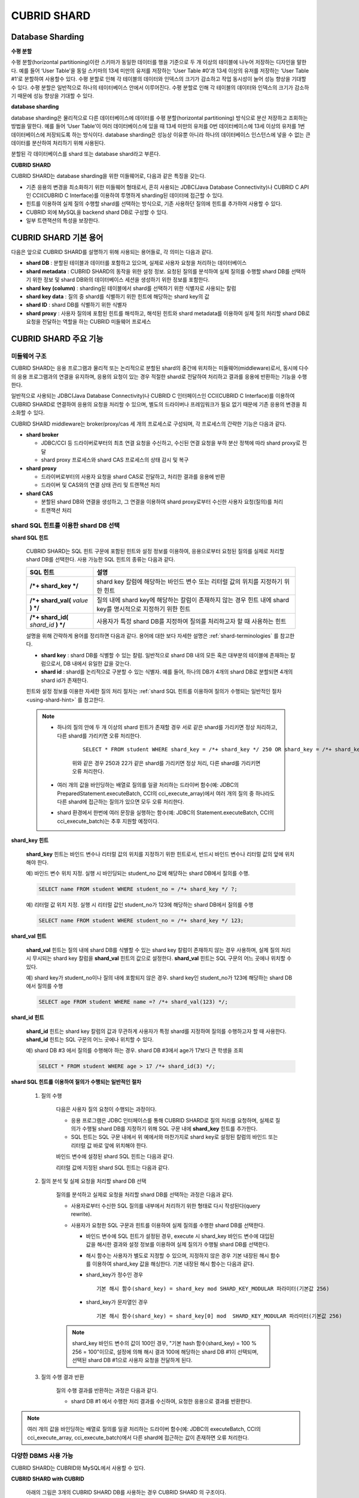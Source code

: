 ************
CUBRID SHARD
************

Database Sharding
=================

**수평 분할**

수평 분할(horizontal partitioning)이란 스키마가 동일한 데이터를 행을 기준으로 두 개 이상의 테이블에 나누어 저장하는 디자인을 말한다. 예를 들어 ‘User Table’을 동일 스키마의 13세 미만의 유저를 저장하는 ‘User Table #0’과 13세 이상의 유저를 저장하는 ‘User Table #1’로 분할하여 사용할수 있다. 수평 분할로 인해 각 테이블의 데이터와 인덱스의 크기가 감소하고 작업 동시성이 늘어 성능 향상을 기대할 수 있다. 수평 분할은 일반적으로 하나의 테이터베이스 안에서 이루어진다. 수평 분할로 인해 각 테이블의 데이터와 인덱스의 크기가 감소하기 때문에 성능 향상을 기대할 수 있다.

.. image:: /images/image38.png

**database sharding**

database sharding은 물리적으로 다른 데이터베이스에 데이터를 수평 분할(horizontal partitioning) 방식으로 분산 저장하고 조회하는 방법을 말한다. 예를 들어 ‘User Table’이 여러 데이터베이스에 있을 때 13세 미만의 유저를 0번 데이터베이스에 13세 이상의 유저를 1번 데이터베이스에 저장되도록 하는 방식이다. database sharding은 성능상 이유뿐 아니라 하나의 데이터베이스 인스턴스에 넣을 수 없는 큰 데이터를 분산하여 처리하기 위해 사용된다.

분할된 각 데이터베이스를 shard 또는 database shard라고 부른다.

.. image:: /images/image39.png

**CUBRID SHARD**

CUBRID SHARD는 database sharding을 위한 미들웨어로, 다음과 같은 특징을 갖는다.

*   기존 응용의 변경을 최소화하기 위한 미들웨어 형태로서, 흔히 사용되는 JDBC(Java Database Connectivity)나 CUBRID C API인 CCI(CUBRID C Interface)를 이용하여 투명하게 sharding된 데이터에 접근할 수 있다.
*   힌트를 이용하여 실제 질의 수행할 shard를 선택하는 방식으로, 기존 사용하던 질의에 힌트를 추가하여 사용할 수 있다.
*   CUBRID 외에 MySQL을 backend shard DB로 구성할 수 있다.
*   일부 트랜잭션의 특성을 보장한다.

.. _shard-terminologies:

CUBRID SHARD 기본 용어
======================

다음은 앞으로 CUBRID SHARD를 설명하기 위해 사용되는 용어들로, 각 의미는 다음과 같다.

*   **shard DB** : 분할된 테이블과 데이터를 포함하고 있으며, 실제로 사용자 요청을 처리하는 데이터베이스
*   **shard metadata** : CUBRID SHARD의 동작을 위한 설정 정보. 요청된 질의를 분석하여 실제 질의를 수행할 shard DB를 선택하기 위한 정보 및 shard DB와의 데이터베이스 세션을 생성하기 위한 정보를 포함한다.
*   **shard key (column)** : sharding된 테이블에서 shard를 선택하기 위한 식별자로 사용되는 칼럼
*   **shard key data** : 질의 중 shard를 식별하기 위한 힌트에 해당하는 shard key의 값
*   **shard ID** : shard DB를 식별하기 위한 식별자
*   **shard proxy** : 사용자 질의에 포함된 힌트를 해석하고, 해석된 힌트와 shard metadata를 이용하여 실제 질의 처리할 shard DB로 요청을 전달하는 역할을 하는 CUBRID 미들웨어 프로세스

CUBRID SHARD 주요 기능
======================

미들웨어 구조
-------------

CUBRID SHARD는 응용 프로그램과 물리적 또는 논리적으로 분할된 shard의 중간에 위치하는 미들웨어(middleware)로서, 동시에 다수의 응용 프로그램과의 연결을 유지하며, 응용의 요청이 있는 경우 적절한 shard로 전달하여 처리하고 결과를 응용에 반환하는 기능을 수행한다.

.. image:: /images/image40.png

일반적으로 사용되는 JDBC(Java Database Connectivity)나 CUBRID C 인터페이스인 CCI(CUBRID C Interface)를 이용하여 CUBRID SHARD로 연결하여 응용의 요청을 처리할 수 있으며, 별도의 드라이버나 프레임워크가 필요 없기 때문에 기존 응용의 변경을 최소화할 수 있다.

CUBRID SHARD middleware는 broker/proxy/cas 세 개의 프로세스로 구성되며, 각 프로세스의 간략한 기능은 다음과 같다.

.. image:: /images/image41.png

*   **shard broker**

    *   JDBC/CCI 등 드라이버로부터의 최초 연결 요청을 수신하고, 수신된 연결 요청을 부하 분산 정책에 따라 shard proxy로 전달
    *   shard proxy 프로세스와 shard CAS 프로세스의 상태 감시 및 복구

*   **shard proxy**

    *   드라이버로부터의 사용자 요청을 shard CAS로 전달하고, 처리한 결과를 응용에 반환
    *   드라이버 및 CAS와의 연결 상태 관리 및 트랜잭션 처리

*   **shard CAS**

    *   분할된 shard DB와 연결을 생성하고, 그 연결을 이용하여 shard proxy로부터 수신한 사용자 요청(질의)를 처리
    *   트랜잭션 처리


shard SQL 힌트를 이용한 shard DB 선택
-------------------------------------

**shard SQL 힌트**

    CUBRID SHARD는 SQL 힌트 구문에 포함된 힌트와 설정 정보를 이용하여, 응용으로부터 요청된 질의를 실제로 처리할 shard DB를 선택한다. 사용 가능한 SQL 힌트의 종류는 다음과 같다.

    +----------------------+------------------------------------------------------------------------+
    | SQL 힌트             | 설명                                                                   |
    +======================+========================================================================+
    | **/*+ shard_key */** | shard key 칼럼에 해당하는 바인드 변수 또는 리터럴 값의 위치를 지정하기 |
    |                      | 위한 힌트                                                              |
    +----------------------+------------------------------------------------------------------------+
    | **/*+ shard_val(**   | 질의 내에 shard key에 해당하는 칼럼이 존재하지 않는 경우 힌트 내에     |
    | *value*              | shard key를 명시적으로 지정하기 위한 힌트                              |
    | **) */**             |                                                                        |
    +----------------------+------------------------------------------------------------------------+
    | **/*+ shard_id(**    | 사용자가 특정 shard DB를 지정하여 질의를 처리하고자 할 때 사용하는     |
    | *shard_id*           | 힌트                                                                   |
    | **) */**             |                                                                        |
    +----------------------+------------------------------------------------------------------------+

    설명을 위해 간략하게 용어를 정리하면 다음과 같다. 용어에 대한 보다 자세한 설명은 :ref:`shard-terminologies` 를 참고한다.

    *   **shard key** : shard DB를 식별할 수 있는 칼럼. 일반적으로 shard DB 내의 모든 혹은 대부분의 테이블에 존재하는 칼럼으로서, DB 내에서 유일한 값을 갖는다.
    *   **shard id** : shard를 논리적으로 구분할 수 있는 식별자. 예를 들어, 하나의 DB가 4개의 shard DB로 분할되면 4개의 shard id가 존재한다.

    힌트와 설정 정보를 이용한 자세한 질의 처리 절차는 :ref:`shard SQL 힌트를 이용하여 질의가 수행되는 일반적인 절차 <using-shard-hint>` 를 참고한다.

    .. note::
        * 하나의 질의 안에 두 개 이상의 shard 힌트가 존재할 경우 서로 같은 shard를 가리키면 정상 처리하고, 다른 shard를 가리키면 오류 처리한다. 
        
            ::
        
                SELECT * FROM student WHERE shard_key = /*+ shard_key */ 250 OR shard_key = /*+ shard_key */ 22;
        
            위와 같은 경우 250과 22가 같은 shard를 가리키면 정상 처리, 다른 shard를 가리키면 오류 처리한다.
        
        * 여러 개의 값을 바인딩하는 배열로 질의를 일괄 처리하는 드라이버 함수(예: JDBC의 PreparedStatement.executeBatch, CCI의 cci_execute_array)에서 여러 개의 질의 중 하나라도 다른 shard에 접근하는 질의가 있으면 모두 오류 처리한다. 
        
        * shard 환경에서 한번에 여러 문장을 실행하는 함수(예: JDBC의 Statement.executeBatch, CCI의 cci_execute_batch)는 추후 지원할 예정이다.
        
**shard_key 힌트**

    **shard_key** 힌트는 바인드 변수나 리터럴 값의 위치를 지정하기 위한 힌트로서, 반드시 바인드 변수나 리터럴 값의 앞에 위치해야 한다.

    예) 바인드 변수 위치 지정. 실행 시 바인딩되는 student_no 값에 해당하는 shard DB에서 질의를 수행.

    .. code-block:: sql

        SELECT name FROM student WHERE student_no = /*+ shard_key */ ?;

    예) 리터럴 값 위치 지정. 실행 시 리터럴 값인 student_no가 123에 해당하는 shard DB에서 질의를 수행

    .. code-block:: sql

        SELECT name FROM student WHERE student_no = /*+ shard_key */ 123;

**shard_val 힌트**

    **shard_val** 힌트는 질의 내에 shard DB를 식별할 수 있는 shard key 칼럼이 존재하지 않는 경우 사용하며, 실제 질의 처리 시 무시되는 shard key 칼럼을 **shard_val** 힌트의 값으로 설정한다. **shard_val** 힌트는 SQL 구문의 어느 곳에나 위치할 수 있다.

    예) shard key가 student_no이나 질의 내에 포함되지 않은 경우. shard key인 student_no가 123에 해당하는 shard DB에서 질의를 수행

    .. code-block:: sql

        SELECT age FROM student WHERE name =? /*+ shard_val(123) */;

**shard_id 힌트**

    **shard_id** 힌트는 shard key 칼럼의 값과 무관하게 사용자가 특정 shard를 지정하여 질의를 수행하고자 할 때 사용한다. **shard_id** 힌트는 SQL 구문의 어느 곳에나 위치할 수 있다.

    예) shard DB #3 에서 질의를 수행해야 하는 경우. shard DB #3에서 age가 17보다 큰 학생을 조회

    .. code-block:: sql

        SELECT * FROM student WHERE age > 17 /*+ shard_id(3) */;

    .. _using-shard-hint:

**shard SQL 힌트를 이용하여 질의가 수행되는 일반적인 절차**

    #. 질의 수행

        다음은 사용자 질의 요청이 수행되는 과정이다.

        .. image:: /images/image42.png

        *   응용 프로그램은 JDBC 인터페이스를 통해 CUBRID SHARD로 질의 처리를 요청하며, 실제로 질의가 수행될 shard DB를 지정하기 위해 SQL 구문 내에 **shard_key** 힌트를 추가한다.
        *   SQL 힌트는 SQL 구문 내에서 위 예에서와 마찬가지로 shard key로 설정된 칼럼의 바인드 또는 리터럴 값 바로 앞에 위치해야 한다.

        바인드 변수에 설정된 shard SQL 힌트는 다음과 같다.

        .. image:: /images/image43.png

        리터럴 값에 지정된 shard SQL 힌트는 다음과 같다.

        .. image:: /images/image44.png

    #. 질의 분석 및 실제 요청을 처리할 shard DB 선택

        질의를 분석하고 실제로 요청을 처리할 shard DB를 선택하는 과정은 다음과 같다.

        .. image:: /images/image45.png

        *   사용자로부터 수신한 SQL 질의를 내부에서 처리하기 위한 형태로 다시 작성된다(query rewrite).

        *   사용자가 요청한 SQL 구문과 힌트를 이용하여 실제 질의를 수행한 shard DB를 선택한다.

            *   바인드 변수에 SQL 힌트가 설정된 경우, execute 시 shard_key 바인드 변수에 대입된 값을 해시한 결과와 설정 정보를 이용하여 실제 질의가 수행될 shard DB를 선택한다.

            *   해시 함수는 사용자가 별도로 지정할 수 있으며, 지정하지 않은 경우 기본 내장된 해시 함수를 이용하여 shard_key 값을 해싱한다. 기본 내장된 해시 함수는 다음과 같다.

            *   shard_key가 정수인 경우 ::

                    기본 해시 함수(shard_key) = shard_key mod SHARD_KEY_MODULAR 파라미터(기본값 256)
           
            *   shard_key가 문자열인 경우 ::

                    기본 해시 함수(shard_key) = shard_key[0] mod  SHARD_KEY_MODULAR 파라미터(기본값 256)
        
        .. note::

            shard_key 바인드 변수의 값이 100인 경우, "기본 hash 함수(shard_key) = 100 % 256 = 100"이므로, 설정에 의해 해시 결과 100에 해당하는 shard DB #1이 선택되며, 선택된 shard DB #1으로 사용자 요청을 전달하게 된다.

    #. 질의 수행 결과 반환

        질의 수행 결과를 반환하는 과정은 다음과 같다.

        .. image:: /images/image46.png

        *   shard DB #1 에서 수행한 처리 결과를 수신하여, 요청한 응용으로 결과를 반환한다.
        
.. note::

    여러 개의 값을 바인딩하는 배열로 질의를 일괄 처리하는 드라이버 함수(예: JDBC의 executeBatch, CCI의 cci_execute_array, cci_execute_batch)에서 다른 shard에 접근하는 값이 존재하면 오류 처리한다.
    
다양한 DBMS 사용 가능
---------------------

CUBRID SHARD는 CUBRID와 MySQL에서 사용할 수 있다.

**CUBRID SHARD with CUBRID**

    아래의 그림은 3개의 CUBRID SHARD DB를 사용하는 경우 CUBRID SHARD 의 구조이다.

    .. image:: /images/image47.png

**CUBRID SHARD with MySQL**

    아래의 그림은 3개의 MySQL shard DB를 사용하는 경우 CUBRID SHARD 의 구조이다.

    .. image:: /images/image48.png

.. note::

    하나의 CUBRID SHARD를 통해 다른 종류의 DBMS를 동시에 사용하는 것은 불가능하며, 필요하다면 각 DBMS별로 CUBRID SHARD 인스턴스를 분리하여 구성할 수는 있다.

트랜잭션 지원
-------------

**트랜잭션 처리**

    CUBRID SHARD는 ACID 중 Atomicity(원자성)을 보장하기 위한 내부적인 처리 절차를 수행한다. 예를 들어, 트랜잭션 중 응용이 비정상 종료하는 등의 예외가 발생하면 해당 응용의 질의를 처리하던 shard DB로 롤백 요청을 전달하여 해당 트랜잭션 중 변경된 내용을 모두 무효화한다.

    그 외 일반적인 트랜잭션의 특성인 ACID는 backend DBMS의 특성과 설정에 따라 보장된다.

**제약 사항**

    2PC(2 Phase commit)는 불가능하며, 이 때문에 하나의 트랜잭션 중 여러 개의 shard DB로 질의를 수행하는 경우 에러 처리된다.

빠른 시작
=========

구성 예
-------

예로 설명될 CUBRID SHARD는 아래 그림과 같이 4개의 CUBRID SHARD DB로 구성되었으며, 응용은 JDBC 인터페이스를 사용하여 사용자 요청을 처리한다.

    .. image:: /images/image49.png

**shard DB 및 사용자 계정 생성 후 시작**

    위 구성의 예와 같이 각 shard DB 노드에서 shard DB 및 사용자 계정을 생성한 후 데이터베이스를 인스턴스를 시작한다.

    *   shard DB 이름 : *shard1*
    *   shard DB 사용자 계정 : *shard*
    *   shard DB 사용자 비밀번호 : *shard123*

    ::

        sh> # CUBRID SHARD DB 생성
        sh> cubrid createdb shard1

        sh> # CUBRID SHARD 사용자 계정 생성
        sh> csql -S -u dba shard1 -c "create user shard password 'shard123'"

        sh> # CUBRID SHARD DB 시작
        sh> cubrid server start shard1


shard 설정 변경
---------------

**shard.conf**

    기본 설정 파일인 **shard.conf** 를 아래와 같이 변경한다.

    .. warning:: 포트 번호 및 공유 메모리 식별자는 현재 시스템에서 사용하지 않는 값으로 적절히 변경해야 한다.

    ::

        [shard]
        MASTER_SHM_ID           =45501
        ADMIN_LOG_FILE          =log/broker/cubrid_broker.log
         
        [%shard1]
        SERVICE                 =ON
        BROKER_PORT             =45511
        MIN_NUM_APPL_SERVER     =1  
        MAX_NUM_APPL_SERVER     =1  
        APPL_SERVER_SHM_ID      =45511
        LOG_DIR                 =log/broker/sql_log
        ERROR_LOG_DIR           =log/broker/error_log
        SQL_LOG                 =ON
        TIME_TO_KILL            =120
        SESSION_TIMEOUT         =300
        KEEP_CONNECTION         =ON
        MAX_PREPARED_STMT_COUNT =1024
        SHARD_DB_NAME           =shard1
        SHARD_DB_USER           =shard
        SHARD_DB_PASSWORD       =shard123
        MIN_NUM_PROXY           =1  
        MAX_NUM_PROXY           =1  
        PROXY_LOG_DIR           =log/broker/proxy_log
        PROXY_LOG               =ALL
        MAX_CLIENT              =10
        METADATA_SHM_ID         =45591
        SHARD_CONNECTION_FILE   =shard_connection.txt
        SHARD_KEY_FILE          =shard_key.txt


    CUBRID의 경우 **shard_connection.txt** 에 서버의 포트 번호를 별도로 설정하지 않고 **cubrid.conf** 설정 파일의 **cubrid_port_id** 파라미터를 사용하므로, **cubrid.conf** 의 **cubrid_port_id** 파라미터를 서버와 동일하게 설정한다. ::

        # TCP port id for the CUBRID programs (used by all clients).
        cubrid_port_id=41523

**shard_key.txt**

    shard key 해시 값에 대한 shard DB 매핑 설정 파일인 **shard_key.txt** 파일을 아래와 같이 설정한다.

    *   [%shard_key] : shard key 섹션 설정
    *   기본 해시 함수에 의한 shard key 해시 결과가 0~63인 경우 shard #0 에서 질의 수행
    *   기본 해시 함수에 의한 shard key 해시 결과가 64~127인 경우 shard #1 에서 질의 수행
    *   기본 해시 함수에 의한 shard key 해시 결과가 128~191인 경우 shard #2 에서 질의 수행
    *   기본 해시 함수에 의한 shard key 해시 결과가 192~255인 경우 shard #3 에서 질의 수행

    ::

        [%shard_key]
        #min    max     shard_id
        0       63      0
        64      127     1
        128     191     2
        192     255     3

**shard_connection.txt**

    shard 구성 데이터베이스 설정 파일인 **shard_connection.txt** 파일을 아래와 같이 설정한다.

    *   shard #0의 실제 데이터베이스 이름과 connection 정보
    *   shard #1의 실제 데이터베이스 이름과 connection 정보
    *   shard #2의 실제 데이터베이스 이름과 connection 정보
    *   shard #3의 실제 데이터베이스 이름과 connection 정보

    ::

        # shard-id  real-db-name  connection-info
        #                         * cubrid : hostname, hostname, ...
        #                         * mysql  : hostname:port
        0           shard1        HostA
        1           shard1        HostB
        2           shard1        HostC
        3           shard1        HostD

서비스 시작 및 모니터링
-----------------------

**CUBRID SHARD 시작**

    아래와 같이 CUBRID SHARD를 시작한다. ::

        sh> cubrid shard start
        @ cubrid shard start
        ++ cubrid shard start: success

**CUBRID SHARD 상태 조회**

    아래와 같이 CUBRID SHARD의 상태를 조회하여, 설정된 파라미터와 프로세스의 상태를 확인한다. ::

        sh> cubrid shard status
        @ cubrid shard status
        % shard1
        ----------------------------------------------------------------
        PROXY_ID SHARD_ID   CAS_ID   PID   QPS   LQS PSIZE STATUS       
        ----------------------------------------------------------------
               1        0        1 21272     0     0 53292 IDLE         
               1        1        1 21273     0     0 53292 IDLE         
               1        2        1 21274     0     0 53292 IDLE         
               1        3        1 21275     0     0 53292 IDLE
         
        sh> cubrid shard status -f
        @ cubrid shard status
        % shard1
        ----------------------------------------------------------------------------------------------------------------------------------------------------------
        PROXY_ID SHARD_ID   CAS_ID   PID   QPS   LQS PSIZE STATUS          LAST ACCESS TIME               DB             HOST   LAST CONNECT TIME    SQL_LOG_MODE
        ----------------------------------------------------------------------------------------------------------------------------------------------------------
               1        0        1 21272     0     0 53292 IDLE         2013/01/31 15:00:24    shard1@HostA           HostA 2013/01/31 15:00:25               -
               1        1        1 21273     0     0 53292 IDLE         2013/01/31 15:00:24    shard1@HostB           HostB 2013/01/31 15:00:25               -
               1        2        1 21274     0     0 53292 IDLE         2013/01/31 15:00:24    shard1@HostC           HostC 2013/01/31 15:00:25               -
               1        3        1 21275     0     0 53292 IDLE         2013/01/31 15:00:24    shard1@HostD           HostD 2013/01/31 15:00:25               -

응용 예제 프로그램 작성
-----------------------

간단한 Java 프로그램을 이용하여 CUBRID SHARD가 정상 동작함을 확인한다.

**예제 테이블 생성**

    모든 shard DB에서 예제 프로그램을 위한 임시 테이블을 아래와 같이 생성한다. ::

        sh> csql -C -u shard -p 'shard123' shard1@localhost -c "create table student (s_no int, s_name varchar, s_age int, primary key(s_no))"    

**예제 프로그램 작성**

    다음은 0~1023번의 학생 정보를 shard DB로 입력하는 예제 프로그램이다. 이전 절차에서 수정한 **shard.conf** 를 확인하여 주소/포트 및 사용자 정보를 connection url에 설정한다.

    .. code-block:: java

        import java.sql.DriverManager;
        import java.sql.Connection;
        import java.sql.SQLException;
        import java.sql.Statement;
        import java.sql.ResultSet;
        import java.sql.ResultSetMetaData;
        import java.sql.PreparedStatement;
        import java.sql.Date;
        import java.sql.*;
        import cubrid.jdbc.driver.*;
         
        public class TestInsert {
         
                static  {
                        try {
                                Class.forName("cubrid.jdbc.driver.CUBRIDDriver");
                        } catch (ClassNotFoundException e) {
                                throw new RuntimeException(e);
                        }
                }
         
                public static void DoTest(int thread_id) throws SQLException {
                        Connection connection = null;
         
                        try {
                                connection = DriverManager.getConnection("jdbc:cubrid:localhost:45511:shard1:::?charSet=utf8", "shard", "shard123");
                                connection.setAutoCommit(false);
         
                                for (int i=0; i < 1024; i++) {
                                        String query = "INSERT INTO student VALUES (/*+ shard_key */ ?, ?, ?)";
                                        PreparedStatement query_stmt = connection.prepareStatement(query);
         
                                        String name="name_" + i;
                                        query_stmt.setInt(1, i);
                                        query_stmt.setString(2, name);
                                        query_stmt.setInt(3, (i%64)+10);
         
                                        query_stmt.executeUpdate();
                                        System.out.print(".");
         
                                        query_stmt.close();
                                        connection.commit();
                                }
         
                                connection.close();
                        } catch(SQLException e) {
                                System.out.print("exception occurs : " + e.getErrorCode() + " - " + e.getMessage());
                                System.out.println();
                                connection.close();
                        }
                }
         
         
                /**
                 * @param args
                 */
                public static void main(String[] args) {
                        // TODO Auto-generated method stub
         
                        try {
                                DoTest(1);
                        } catch(Exception e){
                                e.printStackTrace();
                        }
                }
        }

**예제 프로그램 수행**

    위에서 작성한 예제 프로그램을 다음과 같이 수행한다. ::

        sh> javac -cp ".:$CUBRID/jdbc/cubrid_jdbc.jar" *.java
        sh> java -cp ".:$CUBRID/jdbc/cubrid_jdbc.jar" TestInsert

**결과 확인**

    각 shard DB에서 질의를 수행하여 의도한 대로 분할된 정보가 정확하게 입력되었는지 확인한다.

    * shard #0 ::

        sh> csql -C -u shard -p 'shard123' shard1@localhost -c "select * from student order by s_no"
         
                 s_no  s_name                      s_age
        ================================================
                    0  'name_0'                       10
                    1  'name_1'                       11
                    2  'name_2'                       12
                    3  'name_3'                       13
                    ...

    * shard #1 ::

        sh> $ csql -C -u shard -p 'shard123' shard1@localhost -c "select * from student order by s_no"
         
                 s_no  s_name                      s_age
        ================================================
                   64  'name_64'                      10
                   65  'name_65'                      11
                   66  'name_66'                      12
                   67  'name_67'                      13  
                   ...

    * shard #2 ::

        sh> $ csql -C -u shard -p 'shard123' shard1@localhost -c "select * from student order by s_no"
         
                  s_no  s_name                      s_age
        =================================================
                   128  'name_128'                     10
                   129  'name_129'                     11
                   130  'name_130'                     12
                   131  'name_131'                     13
                   ...
                   
    * shard #3 ::

        sh> $ csql -C -u shard -p 'shard123' shard1@localhost -c "select * from student order by s_no"
         
                 s_no  s_name                      s_age
        ================================================
                  192  'name_192'                     10
                  193  'name_193'                     11
                  194  'name_194'                     12
                  195  'name_195'                     13
                  ...

.. _shard-configuration:

구성 및 설정
============

구성
----

CUBRID SHARD는 미들웨어로서 아래의 그림과 같이 shard broker, shard proxy, shard CAS 프로세스로 구성된다.

.. image:: /images/image50.png

CUBRID SHARD의 모든 프로세스의 실행에 필요한 기본적인 설정은 **shard.conf** 라는 파일을 이용하며, 이 설정 파일은 **$CUBRID/conf** 디렉터리에 위치한다.

.. _default-shard-conf:

기본 설정 파일 shard.conf
-------------------------

**shard.conf** 는 CUBRID SHARD의 기본 설정 파일로서, 기존 CUBRID 의 Broker/CAS의 설정 파일인 **cubrid_broker.conf** 와 형식과 내용 면에서 매우 유사하다.

**shard.conf** 는 **cubrid_broker.conf** 의 파라미터 설정 내용을 모두 동일하게 포함하고 있으며, 이 문서에서는 **shard.conf** 에서 추가된 내용만을 설명한다. **cubrid_broker.conf** 에 대한 자세한 내용은 :ref:`broker-configuration` 을 참조한다.

+-------------------------------+--------+----------------------+-----------+
| 파라미터 이름                 | 타입   | 기본값               | 동적 변경 |
+===============================+========+======================+===========+
| IGNORE_SHARD_HINT             | string | OFF                  |           |
+-------------------------------+--------+----------------------+-----------+
| MIN_NUM_PROXY                 | int    | 1                    |           |
+-------------------------------+--------+----------------------+-----------+
| MAX_NUM_PROXY                 | int    | 1                    |           |
+-------------------------------+--------+----------------------+-----------+
| PROXY_LOG                     | string | ERROR                | 가능      |
+-------------------------------+--------+----------------------+-----------+
| PROXY_LOG_DIR                 | string | log/broker/proxy_log |           |
+-------------------------------+--------+----------------------+-----------+
| PROXY_LOG_MAX_SIZE            | int    | 100000               | 가능      |
+-------------------------------+--------+----------------------+-----------+
| PROXY_MAX_PREPARED_STMT_COUNT | int    | 2000                 |           |
+-------------------------------+--------+----------------------+-----------+
| PROXY_TIMEOUT                 | int    | 30(초)               |           |
+-------------------------------+--------+----------------------+-----------+
| MAX_CLIENT                    | int    | 10                   |           |
+-------------------------------+--------+----------------------+-----------+
| METADATA_SHM_ID               | int    | -                    |           |
+-------------------------------+--------+----------------------+-----------+
| SHARD_CONNECTION_FILE         | string | shard_connection.txt |           |
+-------------------------------+--------+----------------------+-----------+
| SHARD_DB_NAME                 | string | -                    | 가능      |
+-------------------------------+--------+----------------------+-----------+
| SHARD_DB_USER                 | string | -                    | 가능      |
+-------------------------------+--------+----------------------+-----------+
| SHARD_DB_PASSWORD             | string | -                    | 가능      |
+-------------------------------+--------+----------------------+-----------+
| SHARD_KEY_FILE                | string | shard_key.txt        |           |
+-------------------------------+--------+----------------------+-----------+
| SHARD_KEY_MODULAR             | int    | 256                  |           |
+-------------------------------+--------+----------------------+-----------+
| SHARD_KEY_LIBRARY_NAME        | string | -                    |           |
+-------------------------------+--------+----------------------+-----------+
| SHARD_KEY_FUNCTION_NAME       | string | -                    |           |
+-------------------------------+--------+----------------------+-----------+

*   **SHARD_DB_NAME** : shard DB의 이름으로서 응용의 연결 요청이 유효한지 검사하는 데에도 사용된다. 동적으로 값을 변경하면 변경된 값은 CAS가 데이터베이스에 다시 접속할 때 적용된다. **cubrid shard reset** 으로 강제로 재접속할 수 있다.
*   **SHARD_DB_USER** : backend shard DB의 사용자 이름으로서, shard CAS 프로세스에서 backend DBMS와 연결을 수행하는데 사용되며, 응용의 연결 요청이 유효한지 검사하는 데에도 사용된다. 모든 shard DB의 사용자 이름은 동일해야 한다. 동적으로 값을 변경하면 변경된 값은 CAS가 데이터베이스에 다시 접속할 때 적용된다. **cubrid shard reset** 으로 강제로 재접속할 수 있다.
*   **SHARD_DB_PASSWORD** : backend shard DB의 사용자 비밀번호로서, shard CAS 프로세스에서 backend DBMS와 연결을 수행하는데 사용되며, 응용의 연결 요청이 유효한지 검사하는 데에도 사용된다. 모든 shard DB의 사용자 비밀번호는 동일해야 한다. 동적으로 값을 변경하면 변경된 값은 CAS가 데이터베이스에 다시 접속할 때 적용된다. **cubrid shard reset** 으로 강제로 재접속할 수 있다.
*   **MIN_NUM_PROXY** : shard proxy 프로세스의 최소 개수
*   **MAX_NUM_PROXY** : shard proxy 프로세스의 최대 개수
*   **PROXY_LOG_DIR** : shard proxy 로그를 저장할 디렉터리 경로

*   **PROXY_LOG** : shard proxy 로그 레벨로서 다음의 값 중 하나로 설정 가능하다.

    *   **ALL** : 모든 로그 기록
    *   **ON**  : 모든 로그 기록
    *   **SHARD** : shard DB 선택과 처리에 대한 로그 기록
    *   **SCHEDULE** : 작업 할당에 대한 로그 기록
    *   **NOTICE** : 주요한 알림에 대한 로그 기록
    *   **TIMEOUT** : 임계 시간 초과에 대한 로그 기록
    *   **ERROR** : 에러 로그 기록
    *   **NONE** : 로그 기록하지 않음
    *   **OFF** : 로그 기록하지 않음

*   **PROXY_LOG_MAX_SIZE** : shard proxy 로그 파일의 최대크기로 kbyte 단위이다. 최대 1,000,000까지 설정할 수 있다.

.. _proxy-max-prepared-stmt-count:

*   **PROXY_MAX_PREPARED_STMT_COUNT** : shard proxy가 관리하는 statement pool의 최대 크기
*   **PROXY_TIMEOUT** : shard proxy에서 shard(cas)가 사용 가능해지기를 기다리거나 statement가 준비(prepare)되기를 기다리는 최대 시간. 대기 시간이 만료되면 드라이버의 요청을 에러 처리함. 기본값: 30(초). 이 값이 0이면 시스템 파라미터 query_timeout의 값에 의해 대기 시간이 결정되며, query_timeout의 값도 0이면 무한 대기한다. PROXY_TIMEOUT의 값이 0보다 크면 query_timeout 값과 PROXY_TIMEOUT 값 중 큰 값에 의해 대기 시간이 결정된다.

*   **MAX_CLIENT** : shard proxy로 동시에 연결 가능한 응용의 수
*   **METADATA_SHM_ID** : shard 메타데이터를 저장할 공유 메모리 식별자

*   **SHARD_CONNECTION_FILE** : shard connection 설정 파일의 경로. shard connection 설정 파일은 **$CUBRID/conf** 내에 위치해야 한다. 자세한 설명은 :ref:`shard 연결 설정 파일 <shard-connection-configuration-file>` 을 참고한다. :

*   **SHARD_KEY_FILE** : shard key 설정 정보 파일의 경로. shard key 설정 파일은 **$CUBRID/conf** 내에 위치해야 한다. 자세한 설명은 :ref:`shard key 설정 파일 <shard-key-configuration-file>` 을 참고한다. :

*   **SHARD_KEY_MODULAR** : 내장된 shard key 해시 함수 결과의 범위를 지정하기 위한 파라미터로서, 기본 shard key 해시 함수의 결과는 shard_key(정수형) % SHARD_KEY_MODULAR이다. 최소값은 1, 최대값은 256이다. 관련된 내용은 :ref:`shard key 설정 파일 <shard-key-configuration-file>` 과 :ref:`setting-user-defined-hash-function` 을 참고한다.

*   **SHARD_KEY_LIBRARY_NAME** : shard key에 대한 사용자 해시 함수를 지정하기 위해 실행 시간에 로딩 가능한 라이브러리 경로를 지정한다. **SHARD_KEY_LIBRARY_NAME** 파라미터가 설정된 경우 반드시 **SHARD_KEY_FUNCTION_NAME** 파라미터도 설정되어야 한다. 자세한 내용은 :ref:`setting-user-defined-hash-function` 을 참고한다.

*   **SHARD_KEY_FUNCTION_NAME** : shard key에 대한 사용자 해시 함수의 이름을 지정하기 위한 파라미터이다. 자세한 내용은 :ref:`setting-user-defined-hash-function` 를 참고한다.

*   **IGNORE_SHARD_HINT** : 이 값이 ON이면 특정 shard로 연결하기 위해 제공되는 힌트가 무시되고, 정해진 규칙에 따라 접속할 데이터베이스를 선택한다. 기본값은 **OFF** 이다. 모든 데이터베이스가 같은 데이터로 복제되어 있는 상태에서 읽기 부하를 자동으로 로드 밸런싱하여 처리하고자 할 때 사용할 수 있는 방식이다. 예를 들어 응용 프로그램의 부하를 여러 개의 복제 노드 중 하나에 접속하고자 할 때 특정 shard 하나의 연결만 제공하면 어느 노드(데이터베이스)에 연결할지는 shard proxy가 자동으로 결정한다.

SHARD proxy 설정을 위해서는 MAX_CLIENT, MAX_NUM_APPL_SERVER, MAX_NUM_PROXY의 설정이 필요하다.
 
*   Linux에서 SHARD proxy 프로세스 한 개당 사용되는 파일 디스크립터(fd)는 다음과 같이 제한된다.
    *   "((MAX_CLIENT + MAX_NUM_APPL_SERVER) / MAX_NUM_PROXY) + 256" <= 10000
    
*   Windows에서 SHARD proxy 프로세스 한 개당 사용되는 소켓의 개수는 다음과 같이 제한된다
    *   "((MAX_CLIENT + MAX_NUM_APPL_SERVER) / MAX_NUM_PROXY) + 128" <= 1024
 
위의 공식을 자세히 설명하면 다음과 같다.
 
*   MAX_CLIENT는 SHARD 구성 시스템에 접속하는 응용 프로그램들의 최대 접속 개수를 나타낸다.
*   MAX_NUM_APPL_SERVER는 SHARD proxy 시스템에 접속하는 모든 SHARD CAS들의 최대 접속 개수를 나타낸다.
*   MAX_NUM_PROXY는 SHARD 구성 시스템에서 사용하는 SHARD proxy 프로세스의 최대 개수를 나타낸다.
*   "MAX_CLIENT / MAX_NUM_PROXY"는 SHARD proxy 프로세스 한 개당 접속하는 응용 프로그램들의 최대 접속 개수이다.
*   "MAX_NUM_APPL_SERVER / MAX_NUM_PROXY"는 SHARD proxy 프로세스 한 개당 접속하는 CAS들의 최대 접속 개수이다.
*   256은 Linux에서 SHARD proxy 프로세스 한 개당 내부적으로 사용되는 fd의 개수이며, 128은 Windows에서 SHARD proxy 프로세스 한 개당 내부적으로 사용되는 소켓의 개수이다.

Linux 시스템에서 SHARD 파라미터를 설정하는 예로, 응용 프로그램의 최대 동시 접속 개수(MAX_CLIENT)를 5000으로 하고, CAS의 최대 개수(MAX_NUM_APPL_SERVER)를 200으로 하며, SHARD proxy 프로세스의 최대 개수(MAX_NUM_PROXY)를 1로 하면,(5000 + 200)/1 + 256 = 5456 이 되어 10000보다 작으므로 이러한 설정은 가능하다.
 
Windows 시스템에서 위와 같이 설정한다면 (5000 + 200)/1 + 128 = 5328이 되어 1024보다 크므로 이러한 설정은 불가능하다. 이를 가능하게 하려면, MAX_NUM_PROXY의 개수를 더 크게 설정해야 한다.
MAX_NUM_PROXY의 값을 6으로 설정하면 (5000 + 200)/6 + 128 = 995가 되어 1024보다 작으므로 이러한 설정은 가능하다.
 
이와 관련하여 각 프로세스 간 연결 관계를 살펴보면 다음과 같다. "SHARD proxy"는 "응용 client"와 "SHARD CAS" 사이에서 연결을 중재하는 역할을 수행한다.

아래에서 []는 프로세스를 나타내며, ->는 요청하는 방향을 나타낸다.

::
 
    [응용 client]  --(최초 접속 요청)------------>  [SHARD broker] (SHARD proxy 선택)
                <--(연결할 SHARD proxy 알려줌)----
                --------------------------------->  [SHARD proxy] --(SHARD CAS 선택)--> [SHARD CAS] ---> [DB server]
                <---------------------------------                <--------------------             <--- 
                <--(이후 같은 SHARD proxy 사용)-->                <------------------->             <-->

shard 메타데이터 설정
---------------------

CUBRID SHARD는 기본 설정 파일인 **shard.conf** 외에, 실제 shard DB와의 연결을 수행하기 위한 shard 연결 설정 파일과 shard key에 대한 설정 파일이 존재한다.

.. _shard-connection-configuration-file:

**shard 연결 설정 파일(SHARD_CONNECTION_FILE)**

    CUBRID SHARD는 시작 시 기본 설정 파일인 **shard.conf** 의 **SHARD_CONNECTION_FILE** 파라미터에 지정된 shard 연결 설정 파일을 로딩하여 backend shard DB와의 연결을 수행한다.

    **shard.conf** 에 **SHARD_CONNECTION_FILE** 을 별도로 지정하지 않은 경우에는 기본값인 **shard_connection.txt** 파일을 로딩한다.

    **기본 형식**

        shard 연결 설정 파일의 기본적인 예와 형식은 아래와 같다. ::

            #
            # shard-id      real-db-name    connection-info
            #                               * cubrid : hostname, hostname, ...
            #                               * mysql  : hostname:port
             
            # CUBRID
            0               shard1          HostA  
            1               shard1          HostB
            2               shard1          HostC
            3               shard1          HostD
             
            # mysql
            #0              shard1         HostA:3306
            #1              shard1         HostB:3306
            #2              shard1         HostC:3306
            #3              shard1         HostD:3306

        .. note:: 일반적인 CUBRID 설정과 마찬가지로 # 이후 내용은 주석으로 처리된다.

    **CUBRID**

        backend shard DB가 CUBRID인 경우 연결 설정 파일의 형식은 다음과 같다. ::

            # CUBRID
            # shard-id      real-db-name            connection-info
            # shard 식별자( >0 )        각 backend shard DB 의 실제 이름    호스트 이름
             
            0           shard_db_1          host1
            1           shard_db_2          host2
            2           shard_db_3          host3
            3           shard_db_4          host4

        CUBRID의 경우 별도의 backend shard DB의 포트 번호를 위 설정 파일에 지정하지 않고, CUBRID의 기본 설정 파일인 **cubrid.conf** 에 **CUBRID_PORT_ID** 파라미터를 사용한다. **cubrid.conf** 파일은 기본적으로 **$CUBRID/conf** 디렉터리에 위치한다. ::

            $ vi cubrid.conf

            # TCP port id for the CUBRID programs (used by all clients).
            cubrid_port_id=41523

    **MySQL**

        backend shard DB가 MySQL인 경우 연결 설정 파일의 형식은 다음과 같다. ::

            # mysql
            # shard-id      real-db-name            connection-info
            # shard 식별자( >0 )        각 backend shard DB 의 실제 이름    호스트 이름:포트 번호
             
            0           shard_db_1          host1:1234
            1           shard_db_2          host2:1234
            2           shard_db_3          host3:1234
            3           shard_db_4          host4:1234

.. _shard-key-configuration-file:

**shard key 설정 파일(SHARD_KEY_FILE)**

    CUBRID SHARD는 시작 시 기본 설정 파일인 **shard.conf** 의 **SHARD_KEY_FILE** 파라미터에 지정된 shard key 설정 파일을 로딩하여 사용자 요청을 어떤 backend shard DB에서 처리해야 할지 결정하는 데 사용한다.

    **shard.conf** 에 **SHARD_KEY_FILE** 을 별도로 지정하지 않은 경우에는 기본값인 **shard_key.txt** 파일을 로딩한다.

    **형식**

        shard key 설정 파일의 예와 형식은 다음과 같다. ::

            [%student_no]
            #min    max     shard_id
            0       31      0   
            32      63      1   
            64      95      2   
            96      127     3   
            128     159     0
            160     191     1
            192     223     2
            224     255     3

        *   [%shard_key_name] : shard key의 이름을 지정
        *   min : shard key 해시 결과의 최소값 범위
        *   max : shard key 해시 결과의 최대 범위
        *   shard_id : shard 식별자

        .. note:: 일반적인 CUBRID 설정과 마찬가지로 # 이후 내용은 주석으로 처리된다.

    .. warning::

       *   shard key의 min은 항상 0부터 시작해야 한다.
       *   max는 최대 255까지 설정해야 한다.
       *   min~max 사이에는 빈 값이 존재하면 안 된다.
       *   내장 해시 함수를 사용하는 경우 **SHARD_KEY_MODULAR** 파라미터 값(최소 1, 최대 256)을 초과할 수 없다.
       *   shard key 해시 결과는 0 ~ (**SHARD_KEY_MODULAR** - 1)의 범위에 반드시 포함되어야 한다.

.. _setting-user-defined-hash-function:

사용자 정의 해시 함수 설정
--------------------------

CUBRID SHARD는 질의를 수행할 shard를 선택하기 위해 shard key를 해싱한 결과와 메타데이터 설정 정보를 이용한다. 이를 위해 기본 내장된 해시 함수를 사용하거나, 또는 사용자가 별도로 해시 함수를 정의할 수 있다.

**내장된 기본 해시 함수**

    **shard.conf** 의 **SHARD_KEY_LIBRARY_NAME**, **SHARD_KEY_FUNCTION_NAME** 파라미터를 설정하지 않는 경우 기본 내장된 해시 함수를 이용하여 shard key를 해시하며, 기본 해시 함수의 내용은 아래와 같다.

    * shard_key가 정수인 경우 ::

        기본 해시 함수(shard_key) = shard_key mod SHARD_KEY_MODULAR 파라미터(기본값 256)

    * shard_key가 문자열인 경우 ::

        기본 해시 함수(shard_key) = shard_key[0] mod SHARD_KEY_MODULAR 파라미터(기본값 256)

**사용자 해시 함수 설정**

    CUBRID SHARD는 기본 내장된 해시 함수 외에 사용자 정의 해시 함수를 이용하여 질의에 포함된 shard key를 해싱할 수 있다.

    **라이브러리 구현 및 생성**

        사용자 정의 해시 함수는 실행 시간에 로딩 가능한 **.so** 형태의 라이브러리로 구현되어야 하며 프로토타입은 아래와 같다.

        .. code-block:: c

            94 /*
            95    return value :
            96         success - shard key id(>0)
            97         fail    - invalid argument(ERROR_ON_ARGUMENT), shard key id make fail(ERROR_ON_MAKE_SHARD_KEY)
            98    type         : shard key value type
            99    val          : shard key value
            100 */
            101 typedef int (*FN_GET_SHARD_KEY) (const char *shard_key, T_SHARD_U_TYPE type,
            102                                    const void *val, int val_size);

        *   해시 함수의 반환 값은 **shard_key.txt** 설정 파일의 해시 결과 범위에 반드시 포함되어야 한다.
        *   라이브러리를 빌드하기 위해서는 반드시 **$CUBRID/include/shard_key.h** 파일을 include해야 한다. 이 파일에서 반환 가능한 에러 코드 등 자세한 내용도 확인할 수 있다.

    **shard.conf 설정 파일 변경**

        생성한 사용자 정의 해시 함수를 반영하기 위해서는 **shard.conf** 의 **SHARD_KEY_LIBRARY_NAME**, **SHARD_KEY_FUNCTION_NAME** 파라미터를 구현 내용에 맞도록 설정해야 한다.

        *   **SHARD_KEY_LIBRARY_NAME** : 사용자 정의 해시 라이브러리의 (절대) 경로
        *   **SHARD_KEY_FUNCTION_NAME** : 사용자 정의 해시 함수의 이름

    **예제**

        다음은 사용자 정의 해시 함수를 사용한 예이다. 먼저 **shard_key.txt** 설정 파일을 확인한다. ::

            [%student_no]
            #min    max     shard_id
            0       31      0   
            32      63      1   
            64      95      2   
            96      127     3   
            128     159     0
            160     191     1
            192     223     2
            224     255     3

        사용자 지정 해시 함수를 설정하기 위해서는 실행 시간에 로딩 가능한 **.so** 형태의 공유 라이브러리를 먼저 구현해야 한다. 해시 함수의 결과는 이전 과정에서 확인한 **shard_key.txt** 설정 파일에 정의된 해시 결과의 범위 안에 포함되는 값이어야 한다. 다음은 간단한 구현 예이다.

        *   shard_key가 정수인 경우

            *   shard_key가 홀수인 경우 shard #0을 선택
            *   shard_key가 짝수인 경우 shard #1을 선택

        *   shard_key가 문자열인 경우

            *   shard_key 문자열이 'a', 'A'로 시작되는 경우 shard #0을 선택
            *   shard_key 문자열이 'b', 'B'로 시작되는 경우 shard #1을 선택
            *   shard_key 문자열이 'c', 'C'로 시작되는 경우 shard #2를 선택
            *   shard_key 문자열이 'd', 'D'로 시작되는 경우 shard #3을 선택

        .. code-block:: c
            
            // <shard_key_udf.c>
            1 #include <string.h>
            2 #include <stdio.h>
            3 #include <unistd.h>
            4 #include "shard_key.h"
            5
            6 int
            7 fn_shard_key_udf (const char *shard_key, T_SHARD_U_TYPE type,
            8                   const void *value, int value_len)
            9 {
            10   unsigned int ival;
            11   unsigned char c;
            12
            13   if (value == NULL)
            14     {
            15       return ERROR_ON_ARGUMENT;
            16     }
            17
            18   switch (type)
            19     {
            20     case SHARD_U_TYPE_INT:
            21       ival = (unsigned int) (*(unsigned int *) value);
            22       if (ival % 2)
            23         {
            24           return 32;            // shard #1
            25         }
            26       else
            27         {
            28           return 0;             // shard #0
            29         }
            30       break;
            31
            32     case SHARD_U_TYPE_STRING:
            33       c = (unsigned char) (((unsigned char *) value)[0]);
            34       switch (c)
            36         case 'a':
            37         case 'A':
            38           return 0;             // shard #0
            39         case 'b':
            40         case 'B':
            41           return 32;            // shard #1
            42         case 'c':
            43         case 'C':
            44           return 64;            // shard #2
            45         case 'd':
            46         case 'D':
            47           return 96;            // shard #3
            48         default:
            49           return ERROR_ON_ARGUMENT;
            50         }
            51
            52       break;
            53
            54     default:
            55       return ERROR_ON_ARGUMENT;
            56     }
            57   return ERROR_ON_MAKE_SHARD_KEY;
            58 }

        사용자 지정 해시 함수를 공유 라이브러리 형태로 빌드한다. 다음은 해시 함수 빌드를 위한 Makefile의 예이다. ::

            # Makefile
             
            CC = gcc
            LIBS = $(LIB_FLAG)
            CFLAGS = $(CFLAGS_COMMON) -fPIC -I$(CUBRID)/include –I$(CUBRID_SRC)/src/broker
             
            SHARD_CC = gcc -g -shared -Wl,-soname,shard_key_udf.so
            SHARD_KEY_UDF_OBJS = shard_key_udf.o
             
            all:$(SHARD_KEY_UDF_OBJS)
                    $(SHARD_CC) $(CFLAGS) -o shard_key_udf.so $(SHARD_KEY_UDF_OBJS) $(LIBS)
             
            clean:
                    -rm -f *.o core shard_key_udf.so

        사용자 정의 해시 함수를 포함하기 위해 **SHARD_KEY_LIBRARY_NAME**, **SHARD_KEY_FUNCTION_NAME** 파라미터를 위 구현과 일치하도록 수정한다. ::

            [%student_no]
            SHARD_KEY_LIBRARY_NAME =$CUBRID/conf/shard_key_udf.so
            SHARD_KEY_FUNCTION_NAME =fn_shard_key_udf

구동 및 모니터링
================

cubrid shard 유틸리티를 이용하여 CUBRID SHARD를 구동하거나 정지할 수 있고, 각종 상태 정보를 조회할 수 있다.

CUBRID SHARD 구동
-----------------
CUBRID SHARD를 구동하기 위해서는 다음과 같이 입력한다. ::

    % cubrid shard start
    @ cubrid shard start
    ++ cubrid shard start: success

이미 CUBRID SHARD가 구동 중이면 다음과 같은 메시지가 출력된다. ::

    % cubrid shard start
    @ cubrid shard start
    ++ cubrid shard is running.

**cubrid shard start** 수행 시 CUBRID SHARD 환경 설정 파일(**shard.conf**) 의 설정을 읽어 설정 상의 모든 구성 요소를 구동한다. 구동 시 메타데이터 DB 및 shard DB에 접속을 하므로, CUBRID SHARD의 구동 전 메타데이터 DB 및 shard DB 들이 모두 구동되어 있어야 한다.

DB와의 접속에 실패하는 등 설정 상의 모든 구성 요소들 중 하나라도 실패하면 CUBRID SHARD는 구동되지 못하며, $CUBRID/log/broker/ 디렉터리 이하에 저장되는 SHARD 에러 로그를 통해 실패 원인을 확인할 수 있다.

CUBRID SHARD 정지
-----------------

CUBRID SHARD 를 종료하기 위하여 다음과 같이 입력한다. ::

    % cubrid shard stop
    @ cubrid shard stop
    ++ cubrid shard stop: success

이미 CUBRID SHARD 가 종료되었다면 다음과 같은 메시지가 출력된다. ::

    $ cubrid shard stop
    @ cubrid shard stop
    ++ cubrid shard is not running.

CUBRID SHARD 파라미터의 동적 변경
---------------------------------

CUBRID SHARD의 구동과 관련된 파라미터는 CUBRID SHARD 환경 설정 파일(**shard.conf**) 에서 설정할 수 있다. 그 밖에, **shard_broker_changer** 유틸리티를 이용하여 구동 중에만 한시적으로 일부 CUBRID SHARD 파라미터를 동적으로 변경할 수 있다. CUBRID SHARD 파라미터 설정 및 동적으로 변경 가능한 파라미터 등 기타 자세한 내용은 :ref:`shard-configuration` 을 참조한다.

**구문**

    CUBRID SHARD 구동 중에 파라미터를 변경하기 위한 **shard_broker_changer** 유틸리티의 구문은 다음과 같다. *shard-name* 에는 구동 중인 CUBRID SHARD 이름을 입력하고 *parameter* 에는 동적으로 변경할 수 있는 파라미터를 입력한다. 변경하고자 하는 파라미터에 따라 *value* 가 지정되어야 한다. CUBRID SHARD의 식별 번호를 지정하여 특정 CUBRID SHARD에만 변경을 적용할 수 있다. *proxy-number* 는 **cubrid shard status** 명령에서 출력되는 PROXY-ID이다. ::

        shard_broker_changer shard-name [proxy-number] parameter value

**예제**

    구동 중인 CUBRID SHARD에서 SQL 로그가 기록되도록 **SQL_LOG** 파라미터를 ON으로 설정하기 위하여 다음과 같이 입력한다. 이와 같은 파라미터의 동적 변경은 CUBRID SHARD가 구동 중일 때만 한시적으로 효력이 있다. ::

        % shard_broker_changer shard1 sql_log on
        OK

CUBRID SHARD 설정 정보 확인
---------------------------

**cubrid shard info** 는 현재 "실행 중"인 샤드 파라미터의 설정 정보(cubrid_shard.conf)를 출력한다.  **shard_broker_changer** 명령에 의해 샤드 파라미터의 설정 정보가 동적으로 변경될 수 있는데, **cubrid shard info** 명령으로 동작 중인 브로커의 설정 정보를 확인할 수 있다. ::

    % cubrid shard info

참고로 현재 "실행 중"인 시스템 파라미터의 설정 정보(cubrid.conf)를 확인하려면 **cubrid paramdump** *database_name* 명령을 사용한다. **SET SYSTEM PARAMETERS** 구문에 의해 시스템 파라미터의 설정 정보가 동적으로 변경될 수 있는데, 이 명령으로 동작 중인 시스템의 설정 정보를 확인할 수 있다.

CUBRID SHARD ID 확인
--------------------
**cubrid shard getid** 는 특정 키가 어느 샤드 DB에 속하는지 알고 싶을 때 사용하는 명령으로, shard key에 대한 SHARD ID를 출력한다. :: 

    cubrid shard getid -b <broker-name> [-f] shard-key
    
* -b <*broker-name*> : shard broker 이름
* -f  : 상세 정보 출력
* *shard-key* : shard key

다음은 shard1 샤드 브로커에서 키 1에 대한 SHARD ID를 출력하는 예이다.

::

    $ cubrid shard getid -b shard1 1
    @ cubrid shard getid
    % shard1
     SHARD_ID : 0, SHARD_KEY: 1

다음은 -f 옵션을 사용하여 상세 정보를 출력하는 예이다.

::
    
    $ cubrid shard getid -b shard1 -f 1
    @ cubrid shard getid
    % shard1
     SHARD_ID : 0, SHARD_KEY : 1, KEY_COLUMN : student_no
     MODULAR : 256, LIBRARY_NAME : NOT DEFINED, FUNCTION_NAME : NOT DEFINED
     RANGE STATISTICS : student_no
          MIN ~   MAX :      SHARD
        ---------------------------
            0 ~    31 :          0

     SHARD CONNECTION :
        SHARD_ID          DB NAME          CONNECTION_INFO
        ---------------------------------------------------
               0           shard1                192.168.10.1
               1           shard4                192.168.10.2
               2           shard2                192.168.10.3
               3           shard3                192.168.10.4

.. _shard-status:

CUBRID SHARD 상태 확인
----------------------

**cubrid shard status**\ 는 여러 옵션을 제공하며, 각 shard broker 및 shard proxy, shard cas의 상태 정보를 확인할 수 있도록 한다. 또한 메타데이터 정보 및 shard proxy에 접속한 클라이언트의 정보를 확인 가능하다. ::

    cubrid shard status [options] [<expr>]
    
<*expr*>이 주어지면 이를 포함하는 이름의 CUBRID SHARD에 대한 상태 모니터링을 수행하고, 생략되면 CUBRID SHARD 환경 설정 파일(**shard.conf**)에 등록된 전체 CUBRID SHARD에 대해 상태 모니터링을 수행한다.
    
**cubrid shard status**\ 에서 사용되는 [options]는 다음과 같다.

.. program:: shard-status

.. option:: -b

    CUBRID proxy나 CUBRID CAS에 관한 정보는 포함하지 않고, CUBRID broker에 관한 상태 정보만 출력한다.

.. option:: -c

    CUBRID proxy에 접속한 클라이언트 정보를 출력한다.
    
.. option:: -m

    메타데이터 정보를 출력한다.
    
.. option:: -t

    화면 출력시 tty mode로 출력한다. 출력 내용을 리다이렉션하여 파일로 쓸 수 있다.  
    
.. option:: -f

    CUBRID SHARD에 대한 좀 더 상세한 정보를 출력한다. 
    
.. option:: -l SECOND
    
    **-l** 옵션은 **-f** 옵션과만 함께 쓰이며, 클라이언트 Waiting/Busy 상태인 shard CAS의 누적되는 개수에 대한 출력 주기(단위: 초)를 지정하기 위해 사용한다. **-l** *SECOND* 옵션을 생략하면 기본값은 1초이다.
    
.. option:: -s SECOND

    CUBRID SHARD에 대한 상태 정보를 지정된 시간마다 주기적으로 출력한다. **q**\ 를 입력하면 명령 프롬프트로 복귀한다.

**예제**

    전체 CUBRID SHARD 상태 정보를 확인하기 위하여 옵션 및 인수를 입력하지 않으면 다음과 같이 출력된다. ::

        $ cubrid shard status
        @ cubrid shard status
        % test_shard  - shard_cas [2576,45000] /home/CUBRID/log/broker/test_shard.err
         JOB QUEUE:0, AUTO_ADD_APPL_SERVER:ON, SQL_LOG_MODE:ALL:100000
         LONG_TRANSACTION_TIME:60.00, LONG_QUERY_TIME:60.00, SESSION_TIMEOUT:10
         KEEP_CONNECTION:AUTO, ACCESS_MODE:RW
        ----------------------------------------------------------------
        PROXY_ID SHARD_ID   CAS_ID   PID   QPS   LQS PSIZE STATUS
        ----------------------------------------------------------------
               1        1        1  2580     100     3 55968 IDLE
               1        2        1  2581     200     4 55968 IDLE

    *   % test_shard : proxy의 이름
    *   shard_cas : 응용 서버의 형태. [shard_cas | shard_cas_mysql]
    *   [2576, 45000] : proxy 프로세스 ID와 proxy 접속 포트 번호
    *   /home/CUBRID/log/broker/test_shard.err : test_shard의 에러 로그 파일
    *   JOB QUEUE : 작업 큐에 대기 중인 작업 개수

    *   SQL_LOG_MODE : 모든 SQL에 대해 로그를 기록하기 위해 **shard.conf** 파일의 **SQL_LOG** 파라미터 값을 **ALL** 로 지정했다.
    *   SLOW_LOG : 장기 실행 질의문 또는 에러가 발생한 질의문을 SLOW SQL LOG 파일에 기록하기 위해 **shard.conf** 파일의 **SLOW_LOG** 파라미터 값을 **ON** 으로 지정했다.

    *   LONG_TRANSACTION_TIME : 장기 실행(long-duration) 트랜잭션으로 판단하는 트랜잭션의 실행 시간. 트랜잭션의 실행시간이 60초를 넘으면 장기 실행 트랜잭션이다.
    *   LONG_QUERY_TIME : 장기 실행 질의(long-duration query)으로 판단하는 질의의 실행 시간. 질의의 실행 시간이 60초를 넘으면 장기 실행 질의이다.

    *   SESSION_TIMEOUT : 트랜잭션 시작 이후 커밋 혹은 롤백하지 않은 채로 아무런 요청이 없는 상태의 응용 서버(CAS) 세션을 종료하기 위한 타임아웃 값. 이 상태에서 이 시간을 초과하면 응용 클라이언트와 응용 서버(CAS) 간의 접속이 종료된다. **shard.conf** 의 **SESSION_TIMEOUT** 파라미터 값이 300(초)이다.

    *   ACCESS_MODE : shard broker의 동작 모드. RW는 데이터베이스 조회 뿐만 아니라 수정도 가능한 모드이다.

    *   PROXY_ID : shard broker 내부에서 순차적으로 부여된 proxy의 일련번호
    *   SHARD_ID : proxy에 설정된 shard DB의 일련번호
    *   CAS_ID : shard DB에 접속하는 응용 서버(CAS)의 일련번호
    *   PID : shard DB에 접속하는 응용 서버(CAS) 프로세스의 ID
    *   QPS : 초당 처리된 질의의 수
    *   LQS : 초당 처리되는 장기 실행 질의의 수
    *   PSIZE : 응용 서버 프로세스 크기
    *   STATUS : 응용 서버의 현재 상태로서, BUSY/IDLE/CLIENT_WAIT/CLOSE_WAIT/CON_WAIT가 있다.

    shard broker에 관한 상태 정보를 확인하려면 다음과 같이 입력한다. ::

        $ cubrid shard status -b
        @ cubrid shard status
          NAME           PID  PORT  Active-P  Active-C      REQ  TPS  QPS  K-QPS NK-QPS    LONG-T    LONG-Q  ERR-Q
        ==========================================================================================================
        * test_shard    3548 45000         1         2        0    0    0      0      0    0/60.0    0/60.0      0

    *   NAME : proxy의 이름
    *   PID : proxy의 프로세스 ID
    *   PORT : proxy의 포트 번호
    *   Active-P : proxy의 개수
    *   Active-C : 응용 서버(CAS)의 개수
    *   REQ : proxy가 처리한 클라이언트 요청 개수
    *   TPS : 초당 처리된 트랜잭션의 수(옵션이 **-b -s** <*sec*>일 때만 계산됨)
    *   QPS : 초당 처리된 질의의 수(옵션이 **-b -s** <*sec*>일 때만 계산됨)
    *   K-QPS : shard key가 포함된 질의에 대한 QPS
    *   NK-QPS : shard key가 포함되지 않은 질의에 대한 QPS
    *   LONG-T : **LONG_TRANSACTION_TIME** 시간을 초과한 트랜잭션 수 / **LONG_TRANSACTION_TIME** 파라미터의 값
    *   LONG-Q : **LONG_QUERY_TIME** 시간을 초과한 질의의 수 / **LONG_QUERY_TIME** 파라미터의 값
    *   ERR-Q : 에러가 발생한 질의의 수

    shard broker에 관한 좀 더 상세한 상태 정보를 확인하려면 다음과 같이 입력한다. ::

        $ cubrid shard status -b -f
        @ cubrid shard status
          NAME          PID   PSIZE  PORT   Active-P   Active-C  STMT-Q SHARD-Q    TPS    QPS   K-QPS  (H-KEY    H_ID  H-ALL)  NK-QPS     LONG-T     LONG-Q         ERR-Q  UNIQUE-ERR-Q   CANCELED   ACCESS_MODE   SQL_LOG  #CONNECT
        =============================================================================================================================================================================================================================
        * test_shard  17826  112676 25511          1         32       0       0   1549   1552    1552    1552       0       0       0     0/60.0     0/60.0             4             0          0            RW       ALL         0
        
    *   NAME: proxy의 이름
    *   PID: proxy의 프로세스 ID
    *   PSIZE: proxy의 프로세스 크기
    *   PORT: proxy의 포트 번호
    *   Active-P: proxy의 개수
    *   Active-C: 응용 서버(CAS)의 개수
    *   STMT-Q: shard status 명령을 실행하는 시점에 prepare를 수행하려고 대기중인 클라이언트의 요청 수
    *   SHARD-Q: shard status 명령을 실행하는 시점에 가용한 CAS를 대기중인 클라이언트의 요청 수
    *   TPS: 초당 처리된 트랜잭션의 수(옵션이 **-b -s** <*sec*>일 때만 계산됨)
    *   QPS: 초당 처리된 질의의 수(옵션이 **-b -s** <*sec*>일 때만 계산됨)
    *   K-QPS: shard key가 포함된 질의에 대한 QPS
    *   H-KEY: shard_key 힌트가 포함된 질의에 대한 QPS
    *   H-ID: shard_id 힌트가 포함된 질의에 대한 QPS
    *   H-ALL: shard_all 힌트가 포함된 질의에 대한 QPS
    *   NK-QPS: shard key가 포함되지 않은 질의에 대한 QPS
    *   LONG-T: **LONG_TRANSACTION_TIME** 시간을 초과한 트랜잭션 수 / **LONG_TRANSACTION_TIME** 파라미터의 값
    *   LONG-Q: **LONG_QUERY_TIME** 시간을 초과한 질의의 수 / **LONG_QUERY_TIME** 파라미터의 값
    *   ERR-Q: 에러가 발생한 질의의 수
    *   UNIQUE-ERR-Q: 고유 키 에러가 발생한 질의의 수
    *   CANCELED: shard broker 시작 이후 사용자 인터럽트로 인해 취소된 질의의 개수 (**-l** *N* 옵션과 함께 사용하면 *N* 초 동안 누적된 개수)
    *   ACCESS_MODE: shard broker의 동작 모드. RW는 데이터베이스 조회 뿐만 아니라 수정도 가능한 모드이다
    *   SQL_LOG: SQL 로그를 남기도록 **shard.conf** 파일의 **SQL_LOG** 파라미터 값이 ALL이다
    *   #CONNECT: shard broker 시작 후 응용 클라이언트가 shard CAS에 접속한 회수

    STMT-Q는 Statement Waiting Queue를 줄인 말이다. 동시에 같은 질의문에 대해 prepare를 실행하려고 하면 가장 먼저 수행된 클라이언트를 제외한 나머지 클라이언트들의 prepare 실행 요청은 STMT-Q에서 수행을 잠시 대기하며, 그 이유는 나머지 클라이언트들이 먼저 수행한 클라이언트가 저장한 질의문의 메타 정보를 사용하기 위해서이다. 이 값이 커지면 내부적으로 prepare가 빈번하게 재 수행된다는 것으로 statement pooling 의 효율(비율)이 낮다는 의미이므로 PROXY_MAX_PREPARED_STMT_COUNT 값을 더 크게 설정하는 것을 고려해 볼 수 있다. 
    
    SHARD-Q는 Shard Waiting Queue를 줄인 말이다. SHARD proxy 프로세스가 질의 실행을 요청했으나 이를 처리할 SHARD CAS 프로세스가 없는 경우 질의 실행 요청은 SHARD-Q에서 잠시 대기한다. 이 값이 커질수록 질의 실행을 바로 처리하지 못하고 대기중인 경우가 많아진다는 의미이므로, MAX_NUM_APPL_SERVER의 개수를 더 크게 설정할 것을 고려한다.
    
    **-s** 옵션을 이용하여 test_shard를 포함하는 이름을 가진 shard broker의 모니터링 주기를 입력하고, 주기적으로 shard broker의 상태를 모니터링하기 위해 다음과 같이 입력한다. 인수로 test_shard를 입력하지 않으면 모든 shard broker에 대하여 상태 모니터링이 주기적으로 수행된다. 또한, **q** 를 입력하면 모니터링 화면에서 명령 프롬프트로 복귀한다. ::

        $ cubrid shard status -b test_shard -s 1 -t
        @ cubrid shard status
        
          NAME          PID  PORT   Active-P   Active-C  STMT-Q SHARD-Q   TPS  QPS   SELECT   INSERT   UPDATE   DELETE   OTHERS   K-QPS  NK-QPS     LONG-T     LONG-Q         ERR-Q  UNIQUE-ERR-Q  #CONNECT
        =====================================================================================================================================================================================================
        * test_shard  17826 25511          1         32       0       0    42   43        0       43        0        0        0      43       0     0/60.0     0/60.0             1             0         0

    **-t** 옵션을 사용하여, TPS 와 QPS 정보를 파일로 출력한다. 파일로 출력하는 것을 중단하려면 <Crtl+C> 키를 눌러서 프로그램을 정지시킨다. ::

        % cubrid shard status -b -s 1 -t > log_file

    **-m** 옵션을 사용하여 메타데이터 정보를 출력한다. **shard.conf** 의 파라미터에 대한 내용은 :ref:`default-shard-conf` 을 참고한다. ::

        $ cubrid shard status -m
        @ cubrid shard status
        % test_shard [299009]
        MODULAR : 256, LIBRARY_NAME : NOT DEFINED, FUNCTION_NAME : NOT DEFINED
        SHARD STATISTICS
           ID  NUM-KEY-Q   NUM-ID-Q   NUM-NO-HINT-Q             SUM
        ------------------------------------------------------------
            0       1281          0               0            1281
            1       1281          0               0            1281
            2       1281          0               0            1281
            3       1281          0               0            1281

    *   test_shard : proxy의 이름
    *   [299009] : **shard.conf** 의 **METADATA_SHM_ID** 파라미터의 decimal 값
    *   MODULAR : **shard.conf** 의 **SHARD_KEY_MODULR** 파라미터 값
    *   LIBRARY_NAME : **shard.conf** 의 **SHARD_KEY_LIBRARY_NAME** 파라미터 값
    *   FUNCTION_NAME : **shard.conf** 의 **SHARD_KEY_FUNCTION_NAME** 파라미터 값
    *   SHARD STATISTICS : shard ID 질의 정보

        *   ID : shard DB 일련번호(shard ID)
        *   NUM-KEY-Q : shard key가 포함된 질의 요청 수
        *   NUM-ID-Q : shard ID가 포함된 질의 요청 수
        *   NUM-NO-HINT-Q : **IGNORE_SHARD_HINT** 가 설정된 경우 hint 없이 load balancing되어 처리된 요청 수
        *   SUM : NUM-KEY-Q + NUM-ID-Q

    **-m -f** 옵션을 사용하면 좀 더 상세한 메타데이터 정보를 출력한다. **shard.conf** 의 파라미터에 대한 내용은 :ref:`default-shard-conf` 을 참고한다. ::

        $ cubrid shard status –m -f
        @ cubrid shard status
        % test_shard [299009]
        MODULAR : 256, LIBRARY_NAME : NOT DEFINED, FUNCTION_NAME : NOT DEFINED
        SHARD : 0 [HostA] [shard1], 1 [HostB] [shard1], 2 [HostC] [shard1], 3 [HostD] [shard1]
        SHARD STATISTICS
                   ID  NUM-KEY-Q   NUM-ID-Q   NUM-NO-HINT-Q             SUM
                ------------------------------------------------------------
                    0       2309          0               0            2309
                    1       2309          0               0            2309
                    2       2309          0               0            2309
                    3       2309          0               0            2309

         
        RANGE STATISTICS : user_no
                  MIN ~   MAX :      SHARD     NUM-Q
                ------------------------------------
                    0 ~    31 :          0      1157
                   32 ~    63 :          1      1157
                   64 ~    95 :          2      1157
                   96 ~   127 :          3      1157
                  128 ~   159 :          0      1152
                  160 ~   191 :          1      1152
                  192 ~   223 :          2      1152
                  224 ~   255 :          3      1152

        DB Alias : shard1 [USER : shard, PASSWD : shard123]

    *   test_shard : proxy의 이름
    *   [299009] : **shard.conf** 의 **METADATA_SHM_ID** 파라미터의 decimal 값
    *   MODULAR : **shard.conf** 의 **SHARD_KEY_MODULR** 파라미터 값
    *   LIBRARY_NAME : **shard.conf** 의 **SHARD_KEY_LIBRARY_NAME** 파라미터 값
    *   FUNCTION_NAME : **shard.conf** 의 **SHARD_KEY_FUNCTION_NAME** 파라미터 값
    *   SHARD : proxy 내의 shard DB 정보

        *   0 : shard DB 일련번호(shard ID)
        *   [HostA] : shard 접속 정보
        *   [shard1] : 실제 DB 이름

    *   ID : shard DB 일련번호(shard ID)
    *   NUM-KEY-Q : shard key가 포함된 질의 요청 수
    *   NUM-ID-Q : shard ID가 포함된 질의 요청 수
    *   SUM : NUM-KEY-Q + NUM-ID-Q
    *   RANGE STATISTICS : shard key 질의 정보

        *   user_no : shard key 이름
        *   MIN : shard key 최소 범위
        *   MAX : shard key 최대 범위
        *   SHARD : shard DB 일련번호(shard ID)
        *   NUM-Q : shard key가 포함된 질의 요청 수

    **-c** 옵션을 사용하여 shard proxy에 접속한 클라이언트 정보를 출력한다. ::

        $ cubrid shard status -c
        @ cubrid shard status
        % test_shard(0), MAX-CLIENT : 10000
        ------------------------------------------------------------------------------------------------
         CLIENT-ID           CLIENT-IP             CONN-TIME            L-REQ-TIME            L-RES-TIME
        ------------------------------------------------------------------------------------------------
                 0         10.24.18.68   2011/12/15 16:33:31   2011/12/15 16:33:31   2011/12/15 16:33:31

    *   CLIENT-ID : proxy 내에서 순차적으로 부여한 클라이언트 일련 번호
    *   CLIENT-IP : 클라이언트 IP 주소
    *   CONN-TIME : proxy에 접속한 시각
    *   L-REQ-TIME : proxy에 마지막으로 질의를 요청한 시각
    *   L-RES-TIME : proxy로부터 마지막으로 응답을 받은 시각

shard proxy 접속 제한
---------------------

shard proxy에 접속하는 응용 클라이언트를 제한하려면 **cubrid_shard.conf** 의 **ACCESS_CONTROL** 파라미터 값을 ON으로 설정하고, **ACCESS_CONTROL_FILE** 파라미터 값에 접속을 허용하는 사용자와 데이터베이스 및 IP 목록을 작성한 파일 이름을 입력한다. **ACCESS_CONTROL** 파라미터의 기본값은 OFF이다.

**ACCESS_CONTROL**, **ACCESS_CONTROL_FILE** 파라미터는 공통 적용 파라미터가 위치하는 [shard] 아래에 작성해야 한다.

**ACCESS_CONTROL_FILE의** 형식은 다음과 같다. ::

    [%<shard_name>]
    <db_name>:<db_user>:<ip_list_file>

    ...

*   <*shard_name*> : shard proxy 이름. **cubrid_broker.conf** 에서 지정한 shard proxy 이름 중 하나이다.
*   <*db_name*> : 데이터베이스 이름.\* 로 지정하면 모든 데이터베이스를 허용한다.
*   <*db_user*> : 데이터베이스 사용자 ID.\* 로 지정하면 모든 데이터베이스 사용자 ID를 허용한다.
*   <*ip_list_file*> : 접속 가능한 IP 목록을 저장한 파일의 이름. ip_list_file1, ip_list_file2, ... 와 같이 파일 여러 개를 쉼표(,)로 구분하여 지정할 수 있다.

shard proxy별로 [%<*broker_name*>]과 <*db_name*>:<*db_user*>:<*ip_list_file*>을 추가로 지정할 수 있으며, 같은 <*db_name*>, 같은 <*db_user*>에 대해 별도의 라인으로 추가 지정할 수 있다.

ip_list_file의 작성 형식은 다음과 같다. ::

    <ip_addr>

    ...

*   <*ip_addr*> : 접근을 허용할 IP 명. 뒷자리를 \* 로 입력하면 뒷자리의 모든 IP를 허용한다.

**ACCESS_CONTROL** 값이 ON인 상태에서 **ACCESS_CONTROL_FILE** 이 지정되지 않으면 shard proxy는 localhost에서의 접속 요청만을 허용한다. 

shard proxy 구동 시 **ACCESS_CONTROL_FILE** 및 ip_list_file 분석에 실패하는 경우 shard proxy는 구동되지 않는다. 

::

    # cubrid_broker.conf
    [broker]
    MASTER_SHM_ID           =30001
    ADMIN_LOG_FILE          =log/broker/cubrid_broker.log
    ACCESS_CONTROL   =ON
    ACCESS_CONTROL_FILE     =/home1/cubrid/access_file.txt
    [%QUERY_EDITOR]
    SERVICE                 =ON
    BROKER_PORT             =30000
    ......

다음은 **ACCESS_CONTROL_FILE** 의 한 예이다. 파일 내에서 사용하는 \* 는 모든 것을 나타내며, 데이터베이스 이름, 데이터베이스 사용자 ID, 접속을 허용하는 IP 리스트 파일 내의 IP에 대해 지정할 때 사용할 수 있다. ::

    [%QUERY_EDITOR]
    dbname1:dbuser1:READIP.txt
    dbname1:dbuser2:WRITEIP1.txt,WRITEIP2.txt
    *:dba:READIP.txt
    *:dba:WRITEIP1.txt
    *:dba:WRITEIP2.txt
     
    [%SHARD2]
    dbname:dbuser:iplist2.txt
     
    [%SHARD3]
    dbname:dbuser:iplist2.txt
     
    [%SHARD4]
    dbname:dbuser:iplist2.txt


위의 예에서 지정한 shard proxy는 QUERY_EDITOR, SHARD2, SHARD3, SHARD4이다. 위 설정에서 QUERY_EDITOR shard proxy는 다음과 같은 응용의 접속 요청만을 허용한다.

*   dbname1에 dbuser1으로 로그인하는 사용자가 READIP.txt에 등록된 IP에서 접속
*   dbname1에 dbuser2로 로그인하는 사용자가 WRITEIP1.txt나 WRITEIP2.txt에 등록된 IP에서 접속
*   모든 데이터베이스에 DBA로 로그인하는 사용자가 READIP.txt나 WRITEIP1.txt 또는 WRITEIP2.txt에 등록된 IP에서 접속

다음은 ip_list_file에서 허용하는 IP를 설정하는 예이다. ::

    192.168.1.25
    192.168.*
    10.*
    *

위의 예에서 지정한 IP를 보면 다음과 같다.

*   첫 번째 줄의 설정은 192.168.1.25을 허용한다.
*   두 번째 줄의 설정은 192.168 로 시작하는 모든 IP를 허용한다.
*   세 번째 줄의 설정은 10으로 시작하는 모든 IP를 허용한다.
*   네 번째 줄의 설정은 모든 IP를 허용한다.

이미 구동되어 있는 shard proxy에 대해서는 다음 명령어를 통해 설정 파일을 다시 적용하거나 현재 적용 상태를 확인할 수 있다.

shard proxy에서 허용하는 데이터베이스, 데이터베이스 사용자 ID, IP를 설정한 후 변경된 내용을 서버에 적용하려면 다음 명령어를 사용한다. ::

    cubrid shard acl reload [<SP_NAME>]

*   *SP_NAME* : shard proxy 이름. 이 값을 지정하면 특정 shard proxy에만 변경 내용을 적용할 수 있으며, 생략하면 전체 shard proxy에 변경 내용을 적용한다.

현재 구동 중인 shard proxy에서 허용하는 데이터베이스, 데이터베이스 사용자 ID, IP의 설정을 화면에 출력하려면 다음 명령어를 사용한다. ::

    cubrid shard acl status [<SP_NAME>]

*   *SP_NAME* : shard proxy 이름. 이 값을 지정하면 특정 shard proxy의 설정을 출력할 수 있으며, 생략하면 전체 shard proxy의 설정을 출력한다.

.. note:: 데이터베이스 서버의 접속 제한에 대한 자세한 내용은 :ref:`limiting-server-access` 을 참고한다.

특정 shard 관리
---------------

shard1만 구동하려면 다음과 같이 입력한다. ::

    $ cubrid shard on shard1

만약, shard1이 공유 메모리에 설정되지 않은 상태라면 다음과 같은 메시지가 출력된다. ::

    % cubrid shard on shard1
    Cannot open shared memory

shard1만 종료하려면 다음과 같이 입력한다. ::

    $ cubrid shard off shard1

shard1을 재시작하려면 다음과 같이 입력한다. ::

    $ cubrhd shard restart shard1

shard proxy 리셋 기능은 HA에서 failover 등으로 shard proxy가 원하지 않는 데이터베이스 서버에 연결되었을 때, 기존 연결을 끊고 새로 연결할 수 있도록 한다. 만약 동적으로
**SHARD_DB_NAME**, **SHARD_DB_USER**, **SHARD_DB_PASSWORD** 를 변경했다면, 변경된 값으로 접속을 시도한다. ::

    % cubrid shard reset shard1

.. _shard-logs:

CUBRID SHARD 로그
=================

shard 구동과 관련된 로그에는 접속 로그, 프록시 로그, SQL 로그, 에러 로그가 있다. 각각 로그의 저장 디렉터리 변경은 shard 환경 설정 파일(**shard.conf**) 의 **LOG_DIR**, **ERROR_LOG_DIR**, **PROXY_LOG_DIR** 파라미터를 통해 설정할 수 있다.

SHARD PROXY 로그
----------------

**접속 로그**

    *   파라미터 : **ACCESS_LOG**
    *   설명 : 클라이언트의 접속을 logging한다(기존 broker는 cas에서 로그를 남긴다).
    *   기본 저장 디렉터리 : $CUBRID/log/broker/
    *   파일 이름 : <broker_name>_<proxy_index>.access
    *   로그 형식 : cas에서 남기는 access log와 cas_index 이외의 모든 string 동일

    ::

        10.24.18.67 - - 1340243427.828 1340243427.828 2012/06/21 10:50:27 ~ 2012/06/21 10:50:27 23377 - -1 shard1     shard1
        10.24.18.67 - - 1340243427.858 1340243427.858 2012/06/21 10:50:27 ~ 2012/06/21 10:50:27 23377 - -1 shard1     shard1
        10.24.18.67 - - 1340243446.791 1340243446.791 2012/06/21 10:50:46 ~ 2012/06/21 10:50:46 23377 - -1 shard1     shard1
        10.24.18.67 - - 1340243446.821 1340243446.821 2012/06/21 10:50:46 ~ 2012/06/21 10:50:46 23377 - -1 shard1     shard1

**프록시 로그**

    *   파라미터 : **PROXY_LOG_DIR**
    *   설명 : proxy 내부의 동작을 logging한다.
    *   기본 저장 디렉터리 : $CUBRID/log/broker/proxy_log
    *   파일 이름 : <broker_name>_<proxy_index>log

    ::

        06/21 10:50:46.822 [SRD] ../../src/broker/shard_proxy_io.c(1045): New socket io created. (fd:50).
        06/21 10:50:46.822 [SRD] ../../src/broker/shard_proxy_io.c(2517): New client connected. client(client_id:3, is_busy:Y, fd:50, ctx_cid:3, ctx_uid:4).
        06/21 10:50:46.825 [DBG] ../../src/broker/shard_proxy_io.c(3298): Shard status. (num_cas_in_tran=1, shard_id=2).
        06/21 10:50:46.827 [DBG] ../../src/broker/shard_proxy_io.c(3385): Shard status. (num_cas_in_tran=0, shard_id=2).

**프록시 로그 레벨**

    *   파라미터 : **PROXY_LOG**
    *   프록시 로그 레벨 정책 : 상위 level을 설정하면 하위의 모든 로그가 남는다.

        *   예) SCHEDULE을 설정하면, ERROR | TIMEOUT | NOTICE | SHARD | SCHEDULE 로그를 모두 남긴다.

    *   프록시 로그 레벨 항목

        *   NONE or OFF : 로그를 남기지 않는다.
        *   ERROR(default) : 내부적으로 에러가 발생하여 정상적으로 처리되지 못하는 경우
        *   TIMEOUT : session timeout이나 query timeout 등의 timeout
        *   NOTICE : 힌트 없는 query 및 기타 에러는 아닌 경우
        *   SHARD : client 의 request가 어떤 shard의 어떤 cas로 갔는지, 그것이 다시 client response 되었는지 등의 scheduling
        *   SCHEDULE : 힌트 parsing 및 hash를 통해 shard key id 가져오는 것 등의 shard processing
        *   ALL : 모든 로그

SHARD CAS 로그
--------------

**SQL 로그**

    *   파라미터 : **SQL_LOG**
    *   설명 : prepare/exeucte/fetch 등의 query 및 기타 cas 정보를 logging한다.
    *   기본 저장 디렉터리 : $CUBRID/log/broker/sql_log
    *   파일 이름 : %broker_name%_%proxy_index%_%shard_index%_%as_index%.sql.log

    ::

        06/21 10:13:00.005 (0) STATE idle
        06/21 10:13:01.035 (0) CAS TERMINATED pid 31595
        06/21 10:14:20.198 (0) CAS STARTED pid 23378
        06/21 10:14:21.227 (0) connect db shard1@HostA user dba url shard1 session id 3
        06/21 10:14:21.227 (0) DEFAULT isolation_level 3, lock_timeout -1
        06/21 10:50:28.259 (1) prepare srv_h_id 1
        06/21 10:50:28.259 (0) auto_rollback
        06/21 10:50:28.259 (0) auto_rollback 0


**에러 로그**

    *   파라미터 : **ERROR_LOG_DIR**
    *   설명 : cubrid의 경우 cs library에서 EID 및 error string을 해당 파일에 logging한다. cas4o/m의 경우 cas에서 해당 파일에 error를 logging한다.
    *   기본 저장 디렉터리 : $CUBRID/log/broker/error_log
    *   파일 이름 : %broker_name%_%proxy_index%_%shard_index%_%cas_index%.err

    ::

        Time: 06/21/12 10:50:27.776 - DEBUG *** file ../../src/transaction/boot_cl.c, line 1409
        trying to connect 'shard1@localhost'
        Time: 06/21/12 10:50:27.776 - DEBUG *** file ../../src/transaction/boot_cl.c, line 1418
        ping server with handshake
        Time: 06/21/12 10:50:27.777 - DEBUG *** file ../../src/transaction/boot_cl.c, line 966
        boot_restart_client: register client { type 4 db shard1 user dba password (null) program cubrid_cub_cas_1 login cubrid_user host HostA pid 23270 }

제약 사항
=========

**하나의 트랜잭션은 하나의 shard DB에서만 수행 가능**

    하나의 트랜잭션은 오직 하나의 shard DB에서만 수행되어야 하며, 따라서 아래와 같은 제약사항이 존재한다.

    *   shard key 변경(**UPDATE**)으로 인해 여러 shard DB의 데이터를 변경하는 것은 불가능하며, 필요하다면 **DELETE** / **INSERT** 를 이용한다.

    *   2개 이상의 샤드에 대한 질의(join, sub-query, or, union, group by, between, like, in, exist, any/some/all 등)를 지원하지 않는다.

**세션 정보는 각 shard DB 내에서만 유효**

    세션 정보가 각 shard DB 내에서만 유효하므로, :func:`LAST_INSERT_ID`\ 와 같은 세션 관련 함수의 결과가 의도한 바와 다를 수 있다.

**auto increment는 각 shard DB 내에서만 유효**

    auto increment 속성 또는 SERIAL 등의 값이 각 shard DB 내에서만 유효하므로, 의도한 것과 다른 값을 반환할 수 있다.

**Windows용 SHARD 환경에서 드라이버와 DB의 버전이 같아야 함**
    
    Windows용 SHARD 환경에서 DB 서버와 드라이버는 같은 버전을 사용해야 한다. 그러나, Linux용 SHARD 환경에서는 다른 버전의 드라이버를 사용하는 응용 프로그램도 DB 서버에 접속이 가능하다.
    
**서로 다른 제품의 DB끼리 SHARD 구성 불가**

    서로 다른 제품의 DB끼리는 SHARD 구성이 불가하다. 예를 들어 CUBRID와 MySQL을 하나의 SHARD 시스템으로 구성할 수 없다.